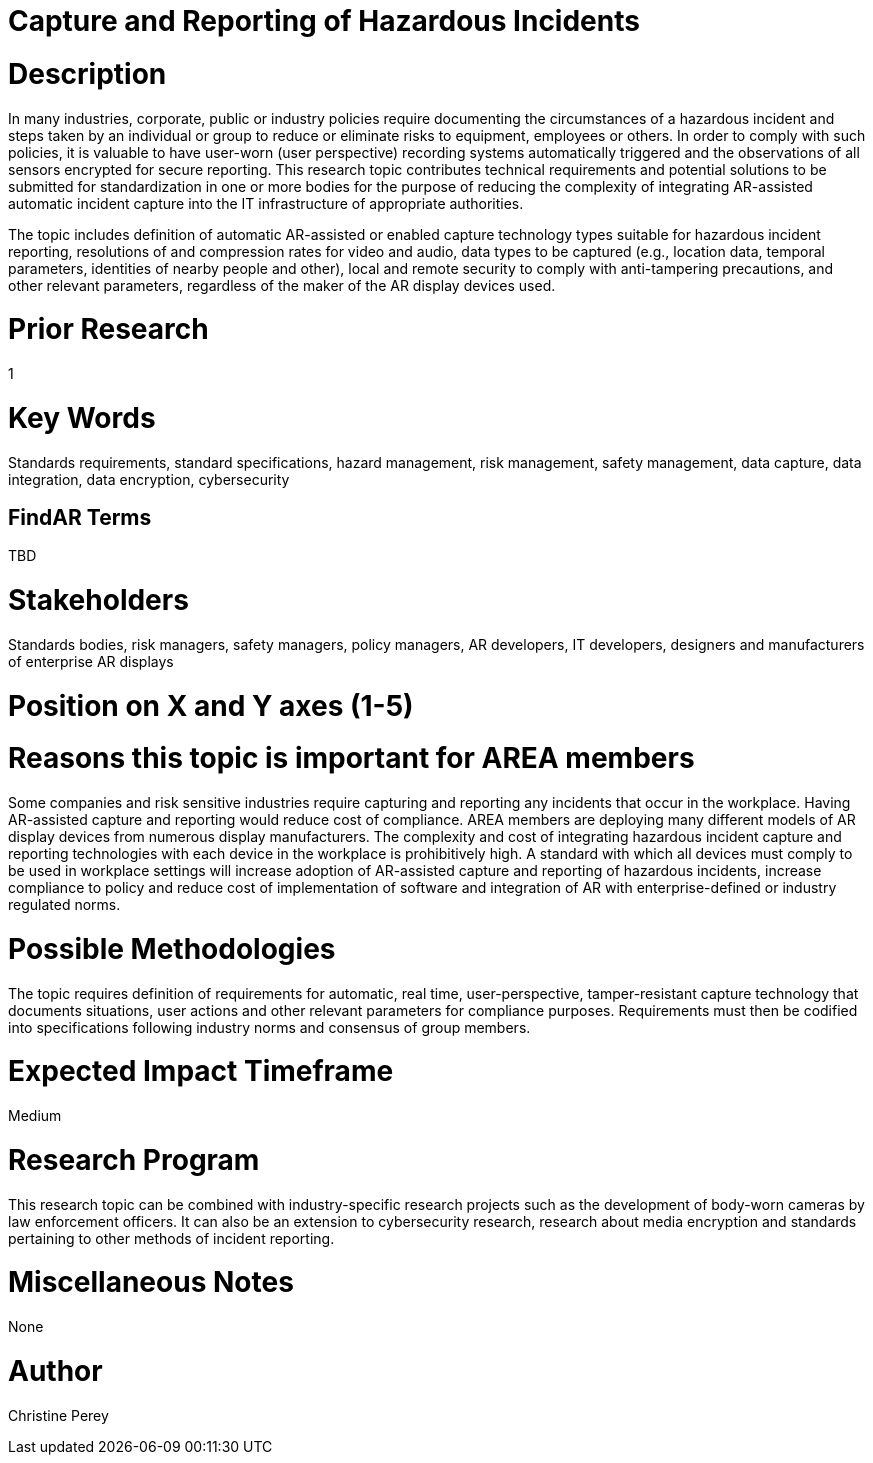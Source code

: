 [[ra-Sdataintegration5-hazardreporting]]

# Capture and Reporting of Hazardous Incidents

# Description
In many industries, corporate, public or industry policies require documenting the circumstances of a hazardous incident and steps taken by an individual or group to reduce or eliminate risks to equipment, employees or others. In order to comply with such policies, it is valuable to have user-worn (user perspective) recording systems automatically triggered and the observations of all sensors encrypted for secure reporting. This research topic contributes technical requirements and potential solutions to be submitted for standardization in one or more bodies for the purpose of reducing the complexity of integrating AR-assisted automatic incident capture into the IT infrastructure of appropriate authorities.

The topic includes definition of automatic AR-assisted or enabled capture technology types suitable for hazardous incident reporting, resolutions of and compression rates for video and audio, data types to be captured (e.g., location data, temporal parameters, identities of nearby people and other), local and remote security to comply with anti-tampering precautions, and other relevant parameters, regardless of the maker of the AR display devices used.

# Prior Research
1

# Key Words
Standards requirements, standard specifications, hazard management, risk management, safety management, data capture, data integration, data encryption, cybersecurity

## FindAR Terms
TBD

# Stakeholders
Standards bodies, risk managers, safety managers, policy managers, AR developers, IT developers, designers and manufacturers of enterprise AR displays

# Position on X and Y axes (1-5)

# Reasons this topic is important for AREA members
Some companies and risk sensitive industries require capturing and reporting any incidents that occur in the workplace. Having AR-assisted capture and reporting would reduce cost of compliance. AREA members are deploying many different models of AR display devices from numerous display manufacturers. The complexity and cost of integrating hazardous incident capture and reporting technologies with each device in the workplace is prohibitively high. A standard with which all devices must comply to be used in workplace settings will increase adoption of AR-assisted capture and reporting of hazardous incidents, increase compliance to policy and reduce cost of implementation of software and integration of AR with enterprise-defined or industry regulated norms.

# Possible Methodologies
The topic requires definition of requirements for automatic, real time, user-perspective, tamper-resistant capture technology that documents situations, user actions and other relevant parameters for compliance purposes. Requirements must then be codified into specifications following industry norms and consensus of group members.

# Expected Impact Timeframe
Medium

# Research Program
This research topic can be combined with industry-specific research projects such as the development of body-worn cameras by law enforcement officers. It can also be an extension to cybersecurity research, research about media encryption and standards pertaining to other methods of incident reporting.

# Miscellaneous Notes
None

# Author
Christine Perey

